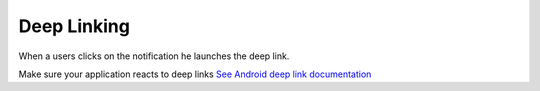 .. _faq-deep-link:

============
Deep Linking
============

When a users clicks on the notification he launches the deep link.


Make sure your application reacts to deep links `See Android deep link documentation <https://developer.android.com/training/app-indexing/deep-linking.html>`_
